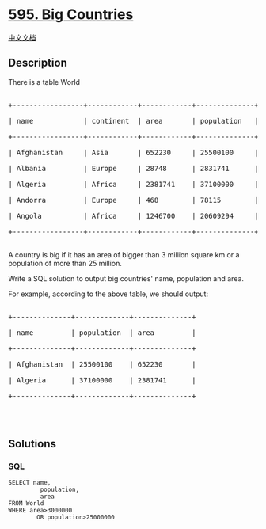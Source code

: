* [[https://leetcode.com/problems/big-countries][595. Big Countries]]
  :PROPERTIES:
  :CUSTOM_ID: big-countries
  :END:
[[./solution/0500-0599/0595.Big Countries/README.org][中文文档]]

** Description
   :PROPERTIES:
   :CUSTOM_ID: description
   :END:

#+begin_html
  <p>
#+end_html

There is a table World

#+begin_html
  </p>
#+end_html

#+begin_html
  <pre>

  +-----------------+------------+------------+--------------+---------------+

  | name            | continent  | area       | population   | gdp           |

  +-----------------+------------+------------+--------------+---------------+

  | Afghanistan     | Asia       | 652230     | 25500100     | 20343000      |

  | Albania         | Europe     | 28748      | 2831741      | 12960000      |

  | Algeria         | Africa     | 2381741    | 37100000     | 188681000     |

  | Andorra         | Europe     | 468        | 78115        | 3712000       |

  | Angola          | Africa     | 1246700    | 20609294     | 100990000     |

  +-----------------+------------+------------+--------------+---------------+

  </pre>
#+end_html

#+begin_html
  <p>
#+end_html

A country is big if it has an area of bigger than 3 million square km or
a population of more than 25 million.

#+begin_html
  </p>
#+end_html

#+begin_html
  <p>
#+end_html

Write a SQL solution to output big countries' name, population and area.

#+begin_html
  </p>
#+end_html

#+begin_html
  <p>
#+end_html

For example, according to the above table, we should output:

#+begin_html
  </p>
#+end_html

#+begin_html
  <pre>

  +--------------+-------------+--------------+

  | name         | population  | area         |

  +--------------+-------------+--------------+

  | Afghanistan  | 25500100    | 652230       |

  | Algeria      | 37100000    | 2381741      |

  +--------------+-------------+--------------+

  </pre>
#+end_html

#+begin_html
  <p>
#+end_html

 

#+begin_html
  </p>
#+end_html

** Solutions
   :PROPERTIES:
   :CUSTOM_ID: solutions
   :END:

#+begin_html
  <!-- tabs:start -->
#+end_html

*** *SQL*
    :PROPERTIES:
    :CUSTOM_ID: sql
    :END:
#+begin_example
  SELECT name,
           population,
           area
  FROM World
  WHERE area>3000000
          OR population>25000000
#+end_example

#+begin_html
  <!-- tabs:end -->
#+end_html
